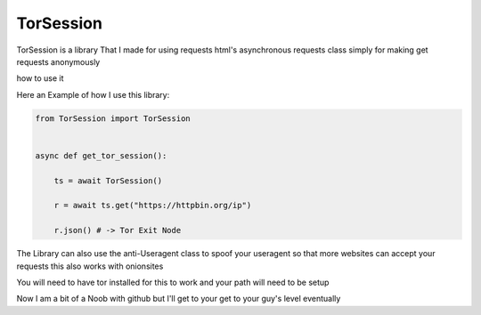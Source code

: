 ==========
TorSession
==========

TorSession is a library That I made for using requests html's asynchronous requests class simply for making get requests anonymously

how to use it 

Here an Example of how I use this library:

.. code-block:: python

    from TorSession import TorSession


    async def get_tor_session():

        ts = await TorSession()

        r = await ts.get("https://httpbin.org/ip")

        r.json() # -> Tor Exit Node 


The Library can also use the anti-Useragent class to spoof your useragent so that more websites can accept your requests
this also works with onionsites


You will need to have tor installed for this to work and your path will need to be setup 

Now I am a bit of a Noob with github but I'll get to your get to your guy's level eventually 






